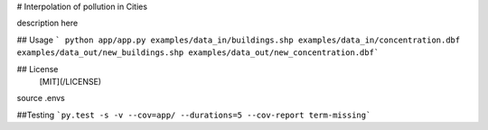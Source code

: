 # Interpolation of pollution in Cities

description here


## Usage
```
python app/app.py examples/data_in/buildings.shp examples/data_in/concentration.dbf examples/data_out/new_buildings.shp examples/data_out/new_concentration.dbf```



## License
 [MIT](/LICENSE)



source .envs


##Testing
```py.test -s -v --cov=app/ --durations=5 --cov-report term-missing```





